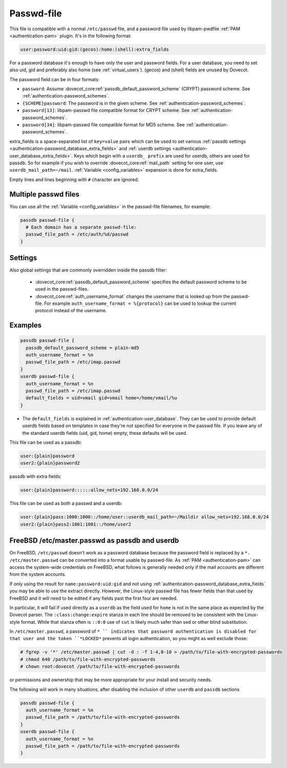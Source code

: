 .. _authentication-passwd_file:

===========
Passwd-file
===========

This file is compatible with a normal ``/etc/passwd`` file, and a password file
used by libpam-pwdfile :ref:`PAM <authentication-pam>`
plugin. It's in the following format:

.. code-block:: none

  user:password:uid:gid:(gecos):home:(shell):extra_fields

For a password database it's enough to have only the user and password fields.
For a user database, you need to set also uid, gid and preferably also home
(see :ref:`virtual_users`). (gecos) and (shell) fields are unused by Dovecot.

The password field can be in four formats:

* ``password``: Assume :dovecot_core:ref:`passdb_default_password_scheme`
  (CRYPT) password scheme. See :ref:`authentication-password_schemes`.
* ``{SCHEME}password``: The password is in the given scheme. See
  :ref:`authentication-password_schemes`.
* ``password[13]``: libpam-passwd file compatible format for CRYPT scheme. See
  :ref:`authentication-password_schemes`.
* ``password[34]``: libpam-passwd file compatible format for MD5 scheme. See
  :ref:`authentication-password_schemes`.

extra_fields is a space-separated list of ``key=value`` pairs which can be used
to set various :ref:`passdb settings <authentication-password_database_extra_fields>` and :ref:`userdb settings <authentication-user_database_extra_fields>`.
Keys which begin with a
``userdb_ prefix`` are used for userdb, others are used for passdb. So for
example if you wish to override :dovecot_core:ref:`mail_path`
setting for one user, use
``userdb_mail_path=~/mail``. :ref:`Variable <config_variables>`
expansion is done for extra_fields.

Empty lines and lines beginning with ``#`` character are ignored.

Multiple passwd files
=====================

You can use all the :ref:`Variable <config_variables>` in the
passwd-file filenames, for example:

.. code-block:: none

  passdb passwd-file {
    # Each domain has a separate passwd-file:
    passwd_file_path = /etc/auth/%d/passwd
  }

Settings
========

.. dovecot_core:setting:: passwd_file_path
   :values: @string

   Path to the passwd-file.

Also global settings that are commonly overridden inside the passdb filter:

 * :dovecot_core:ref:`passdb_default_password_scheme` specifies the default
   password scheme to be used in the passwd-files.
 * :dovecot_core:ref:`auth_username_format` changes the username that is
   looked up from the passwd-file. For example ``auth_username_format = %{protocol}``
   can be used to lookup the current protocol instead of the username.

Examples
========

.. code-block:: none

  passdb passwd-file {
    passdb_default_password_scheme = plain-md5
    auth_username_format = %n
    passwd_file_path = /etc/imap.passwd
  }
  userdb passwd-file {
    auth_username_format = %n
    passwd_file_path = /etc/imap.passwd
    default_fields = uid=vmail gid=vmail home=/home/vmail/%u
  }

* The ``default_fields`` is explained in :ref:`authentication-user_database`. They can be used
  to provide default userdb fields based on templates in case they're not
  specified for everyone in the passwd file. If you leave any of the standard
  userdb fields (uid, gid, home) empty, these defaults will be used.

This file can be used as a passdb:

.. code-block:: none

  user:{plain}password
  user2:{plain}password2

passdb with extra fields:

.. code-block:: none

  user:{plain}password::::::allow_nets=192.168.0.0/24

This file can be used as both a passwd and a userdb:

.. code-block:: none

  user:{plain}pass:1000:1000::/home/user::userdb_mail_path=~/Maildir allow_nets=192.168.0.0/24
  user2:{plain}pass2:1001:1001::/home/user2

FreeBSD /etc/master.passwd as passdb and userdb
===============================================

On FreeBSD, ``/etc/passwd`` doesn't work as a password database because the
password field is replaced by a ``*. /etc/master.passwd`` can be converted into
a format usable by passwd-file. As :ref:`PAM <authentication-pam>`
can access the system-wide
credentials on FreeBSD, what follows is generally needed only if the mail
accounts are different from the system accounts.

If only using the result for ``name:password:uid:gid`` and not using
:ref:`authentication-password_database_extra_fields` you may be able to
use the extract directly. However, the Linux-style passwd file has fewer fields
than that used by FreeBSD and it will need to be edited if any fields past the
first four are needed.

In particular, it will fail if used directly as a ``userdb`` as the field used
for ``home`` is not in the same place as expected by the Dovecot parser. The
``:class:change:expire`` stanza in each line should be removed to be consistent
with the Linux-style format. While that stanza often is ``::0:0`` use of
``cut`` is likely much safer than sed or other blind substitution.

In ``/etc/master.passwd``, a password of ``* `` indicates that password
authentication is disabled for that user and the token ``*LOCKED*`` prevents
all login authentication, so you might as well exclude those:

.. code-block:: none

  # fgrep -v '*' /etc/master.passwd | cut -d : -f 1-4,8-10 > /path/to/file-with-encrypted-passwords
  # chmod 640 /path/to/file-with-encrypted-passwords
  # chown root:dovecot /path/to/file-with-encrypted-passwords

or permissions and ownership that may be more appropriate for your install and
security needs.

The following will work in many situations, after disabling the inclusion of
other ``userdb`` and ``passdb`` sections

.. code-block:: none

  passdb passwd-file {
    auth_username_format = %n
    passwd_file_path = /path/to/file-with-encrypted-passwords
  }
  userdb passwd-file {
    auth_username_format = %n
    passwd_file_path = /path/to/file-with-encrypted-passwords
  }
